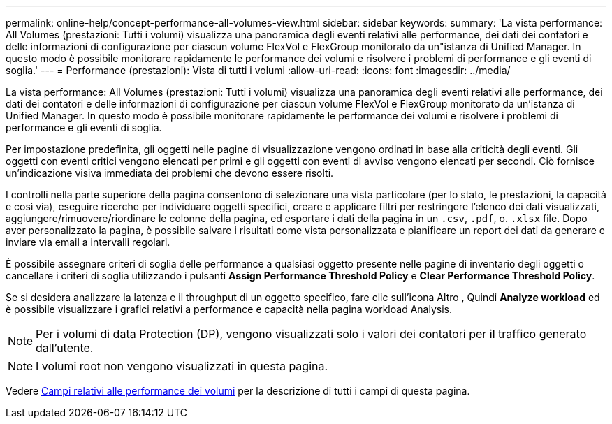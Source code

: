 ---
permalink: online-help/concept-performance-all-volumes-view.html 
sidebar: sidebar 
keywords:  
summary: 'La vista performance: All Volumes (prestazioni: Tutti i volumi) visualizza una panoramica degli eventi relativi alle performance, dei dati dei contatori e delle informazioni di configurazione per ciascun volume FlexVol e FlexGroup monitorato da un"istanza di Unified Manager. In questo modo è possibile monitorare rapidamente le performance dei volumi e risolvere i problemi di performance e gli eventi di soglia.' 
---
= Performance (prestazioni): Vista di tutti i volumi
:allow-uri-read: 
:icons: font
:imagesdir: ../media/


[role="lead"]
La vista performance: All Volumes (prestazioni: Tutti i volumi) visualizza una panoramica degli eventi relativi alle performance, dei dati dei contatori e delle informazioni di configurazione per ciascun volume FlexVol e FlexGroup monitorato da un'istanza di Unified Manager. In questo modo è possibile monitorare rapidamente le performance dei volumi e risolvere i problemi di performance e gli eventi di soglia.

Per impostazione predefinita, gli oggetti nelle pagine di visualizzazione vengono ordinati in base alla criticità degli eventi. Gli oggetti con eventi critici vengono elencati per primi e gli oggetti con eventi di avviso vengono elencati per secondi. Ciò fornisce un'indicazione visiva immediata dei problemi che devono essere risolti.

I controlli nella parte superiore della pagina consentono di selezionare una vista particolare (per lo stato, le prestazioni, la capacità e così via), eseguire ricerche per individuare oggetti specifici, creare e applicare filtri per restringere l'elenco dei dati visualizzati, aggiungere/rimuovere/riordinare le colonne della pagina, ed esportare i dati della pagina in un `.csv`, `.pdf`, o. `.xlsx` file. Dopo aver personalizzato la pagina, è possibile salvare i risultati come vista personalizzata e pianificare un report dei dati da generare e inviare via email a intervalli regolari.

È possibile assegnare criteri di soglia delle performance a qualsiasi oggetto presente nelle pagine di inventario degli oggetti o cancellare i criteri di soglia utilizzando i pulsanti *Assign Performance Threshold Policy* e *Clear Performance Threshold Policy*.

Se si desidera analizzare la latenza e il throughput di un oggetto specifico, fare clic sull'icona Altro image:../media/more-icon.gif[""], Quindi *Analyze workload* ed è possibile visualizzare i grafici relativi a performance e capacità nella pagina workload Analysis.

[NOTE]
====
Per i volumi di data Protection (DP), vengono visualizzati solo i valori dei contatori per il traffico generato dall'utente.

====
[NOTE]
====
I volumi root non vengono visualizzati in questa pagina.

====
Vedere xref:reference-volume-performance-fields.adoc[Campi relativi alle performance dei volumi] per la descrizione di tutti i campi di questa pagina.
